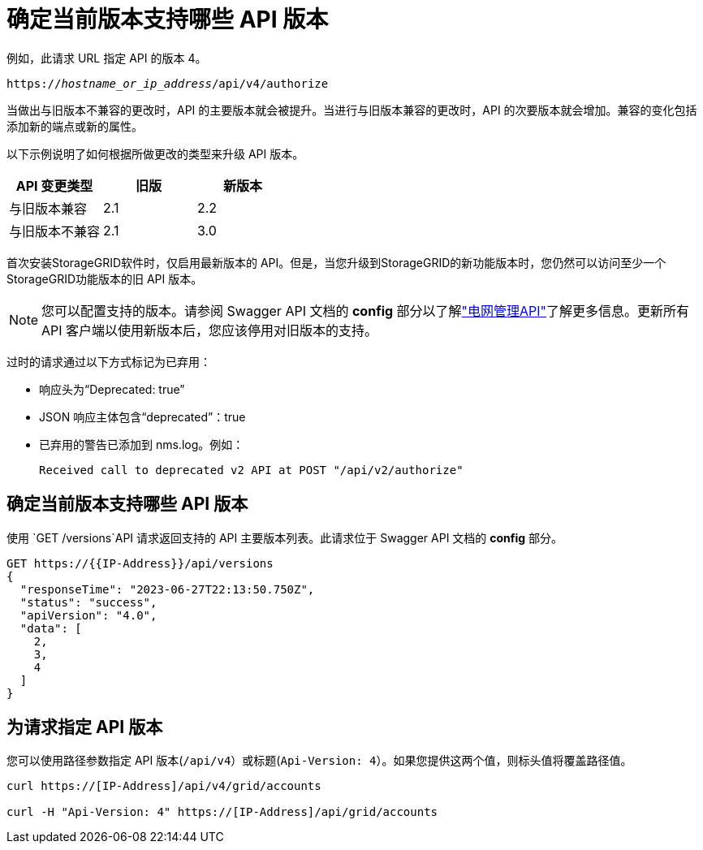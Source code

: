= 确定当前版本支持哪些 API 版本
:allow-uri-read: 


例如，此请求 URL 指定 API 的版本 4。

`https://_hostname_or_ip_address_/api/v4/authorize`

当做出与旧版本不兼容的更改时，API 的主要版本就会被提升。当进行与旧版本兼容的更改时，API 的次要版本就会增加。兼容的变化包括添加新的端点或新的属性。

以下示例说明了如何根据所做更改的类型来升级 API 版本。

[cols="1a,1a,1a"]
|===
| API 变更类型 | 旧版 | 新版本 


 a| 
与旧版本兼容
 a| 
2.1
 a| 
2.2



 a| 
与旧版本不兼容
 a| 
2.1
 a| 
3.0



 a| 
3.0
 a| 
4.0

|===
首次安装StorageGRID软件时，仅启用最新版本的 API。但是，当您升级到StorageGRID的新功能版本时，您仍然可以访问至少一个StorageGRID功能版本的旧 API 版本。


NOTE: 您可以配置支持的版本。请参阅 Swagger API 文档的 *config* 部分以了解link:../admin/using-grid-management-api.html["电网管理API"]了解更多信息。更新所有 API 客户端以使用新版本后，您应该停用对旧版本的支持。

过时的请求通过以下方式标记为已弃用：

* 响应头为“Deprecated: true”
* JSON 响应主体包含“deprecated”：true
* 已弃用的警告已添加到 nms.log。例如：
+
[listing]
----
Received call to deprecated v2 API at POST "/api/v2/authorize"
----




== 确定当前版本支持哪些 API 版本

使用 `GET /versions`API 请求返回支持的 API 主要版本列表。此请求位于 Swagger API 文档的 *config* 部分。

[listing]
----
GET https://{{IP-Address}}/api/versions
{
  "responseTime": "2023-06-27T22:13:50.750Z",
  "status": "success",
  "apiVersion": "4.0",
  "data": [
    2,
    3,
    4
  ]
}
----


== 为请求指定 API 版本

您可以使用路径参数指定 API 版本(`/api/v4`）或标题(`Api-Version: 4`）。如果您提供这两个值，则标头值将覆盖路径值。

[listing]
----
curl https://[IP-Address]/api/v4/grid/accounts

curl -H "Api-Version: 4" https://[IP-Address]/api/grid/accounts
----